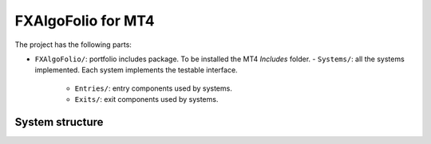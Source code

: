 FXAlgoFolio for MT4
===================

The project has the following parts:

- ``FXAlgoFolio/``: portfolio includes package. To be installed the MT4 `Includes` folder.
  - ``Systems/``: all the systems implemented. Each system implements the testable interface.
    - ``Entries/``: entry components used by systems.
    - ``Exits/``: exit components used by systems.


System structure
----------------
